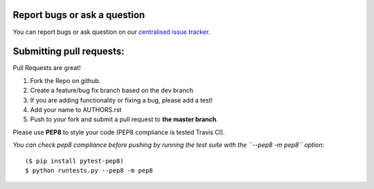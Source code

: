 Report bugs or ask a question
-----------------------------

You can report bugs or ask question on our `centralised issue tracker`_.

Submitting pull requests:
-------------------------

Pull Requests are great!

1) Fork the Repo on github.
2) Create a feature/bug fix branch based on the dev branch
3) If you are adding functionality or fixing a bug, please add a test!
4) Add your name to AUTHORS.rst
5) Push to your fork and submit a pull request to **the master branch**.

Please use **PEP8** to style your code (PEP8 compliance is tested Travis CI).

*You can check pep8 compliance before pushing by running the test suite with
the ``--pep8 -m pep8`` option*::

    ($ pip install pytest-pep8)
    $ python runtests.py --pep8 -m pep8

.. _centralised issue tracker: https://github.com/pyQode/pyQode/issues
